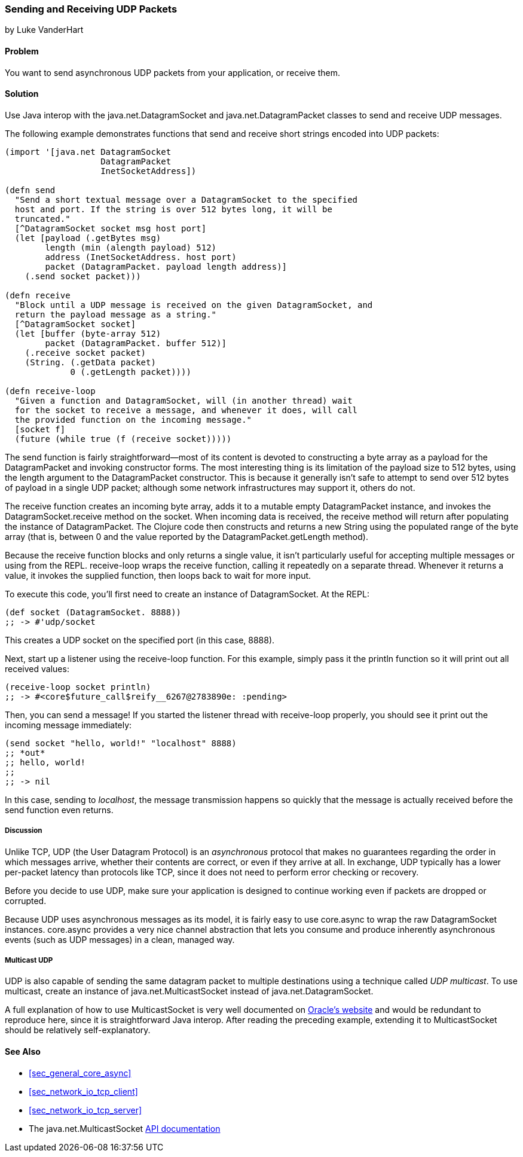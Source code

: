 === Sending and Receiving UDP Packets
[role="byline"]
by Luke VanderHart

==== Problem

You want to send asynchronous UDP packets from your
application, or receive them.(((networking/web services, UDP packets)))((("UDP (User Datagram Protocol) packets")))

==== Solution

Use Java interop with the +java.net.DatagramSocket+ and
+java.net.DatagramPacket+ classes to send and receive UDP messages.(((Java, java.net.DatagramSocket)))(((Java, java.net.DatagramPacket)))

The following example demonstrates functions that send and receive
short strings encoded into UDP packets:

[source,clojure]
----
(import '[java.net DatagramSocket
                   DatagramPacket
                   InetSocketAddress])

(defn send
  "Send a short textual message over a DatagramSocket to the specified
  host and port. If the string is over 512 bytes long, it will be
  truncated."
  [^DatagramSocket socket msg host port]
  (let [payload (.getBytes msg)
        length (min (alength payload) 512)
        address (InetSocketAddress. host port)
        packet (DatagramPacket. payload length address)]
    (.send socket packet)))

(defn receive
  "Block until a UDP message is received on the given DatagramSocket, and
  return the payload message as a string."
  [^DatagramSocket socket]
  (let [buffer (byte-array 512)
        packet (DatagramPacket. buffer 512)]
    (.receive socket packet)
    (String. (.getData packet)
             0 (.getLength packet))))

(defn receive-loop
  "Given a function and DatagramSocket, will (in another thread) wait
  for the socket to receive a message, and whenever it does, will call
  the provided function on the incoming message."
  [socket f]
  (future (while true (f (receive socket)))))
----

The +send+ function is fairly straightforward--most of its content is
devoted to constructing a byte array as a payload for the
+DatagramPacket+ and invoking constructor forms. The most interesting
thing is its limitation of the payload size to 512 bytes, using the
+length+ argument to the +DatagramPacket+ constructor. This is because
it generally isn't safe to attempt to send over 512 bytes of payload
in a single UDP packet; although some network infrastructures may
support it, others do not.

The +receive+ function creates an incoming byte array, adds it to a
mutable empty +DatagramPacket+ instance, and invokes the +DatagramSocket.receive+
method on the socket. When incoming data is received, the +receive+
method will return after populating the instance of
+DatagramPacket+. The Clojure code then constructs and returns a new
+String+ using the populated range of the byte array (that is, between
0 and the value reported by the +DatagramPacket.getLength+ method).

Because the +receive+ function blocks and only returns a single value,
it isn't particularly useful for accepting multiple messages or using
from the REPL. +receive-loop+ wraps the +receive+ function, calling it
repeatedly on a separate thread. Whenever it returns a value, it invokes
the supplied function, then loops back to wait for more
input.

To execute this code, you'll first need to create an instance of
+DatagramSocket+. At the REPL:

[source,clojure]
----
(def socket (DatagramSocket. 8888))
;; -> #'udp/socket
----

This creates a UDP socket on the specified port (in this case, 8888).

Next, start up a listener using the +receive-loop+ function. For this
example, simply pass it the +println+ function so it will print out
all received values:

[source,clojure]
----
(receive-loop socket println)
;; -> #<core$future_call$reify__6267@2783890e: :pending>
----

Then, you can send a message! If you started the listener thread with
+receive-loop+ properly, you should see it print out the incoming
message immediately:

[source,clojure]
----
(send socket "hello, world!" "localhost" 8888)
;; *out*
;; hello, world!
;;
;; -> nil
----

In this case, sending to _localhost_, the message transmission happens
so quickly that the message is actually received before the +send+
function even returns.

===== Discussion

Unlike TCP, UDP (the User Datagram Protocol) is an
_asynchronous_ protocol that makes no guarantees regarding the order
in which messages arrive, whether their contents are correct, or even
if they arrive at all. In exchange, UDP typically has a lower
per-packet latency than protocols like TCP, since it does not need to
perform error checking or recovery.

Before you decide to use UDP, make sure your application is
designed to continue working even if packets are dropped or corrupted.

Because UDP uses asynchronous messages as its model, it is fairly easy
to use +core.async+ to wrap the raw +DatagramSocket+ instances. +core.async+
provides a very nice channel abstraction that lets you consume and
produce inherently asynchronous events (such as UDP messages) in a
clean, managed way.

===== Multicast UDP

UDP is also capable of sending the same datagram packet to multiple
destinations using a technique called _UDP multicast_. To use
multicast, create an instance of +java.net.MulticastSocket+ instead of
+java.net.DatagramSocket+.

A full explanation of how to use +MulticastSocket+ is very well
documented on
http://bit.ly/javadoc-multicast-socket[Oracle's website] and would be redundant to reproduce here, since it
is straightforward Java interop. After reading the preceding example,
extending it to +MulticastSocket+ should be relatively
self-explanatory.

==== See Also

- <<sec_general_core_async>>
- <<sec_network_io_tcp_client>>
- <<sec_network_io_tcp_server>>
- The +java.net.MulticastSocket+ http://bit.ly/javadoc-multicast-socket[API documentation]
